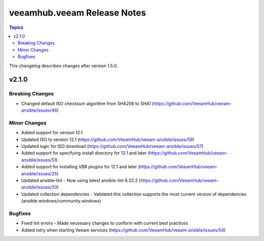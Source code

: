 ==============================
veeamhub.veeam Release Notes
==============================

.. contents:: Topics

This changelog describes changes after version 1.5.0.

v2.1.0
======

Breaking Changes
-------------

- Changed default ISO checksum algorithm from SHA256 to SHA1 (https://github.com/VeeamHub/veeam-ansible/issues/46)

Minor Changes
-------------

- Added support for version 12.1
- Updated ISO to version 12.1 (https://github.com/VeeamHub/veeam-ansible/issues/59)
- Updated logic for ISO download (https://github.com/VeeamHub/veeam-ansible/issues/57)
- Added support for specifying install directory for 12.1 and later (https://github.com/VeeamHub/veeam-ansible/issues/51)
- Added support for installing VBR plugins for 12.1 and later (https://github.com/VeeamHub/veeam-ansible/issues/25)
- Updated ansible-lint - Now using latest ansible-lint 6.22.2 (https://github.com/VeeamHub/veeam-ansible/issues/33)
- Updated collection dependencies - Validated this collection supports the most current version of dependencies (ansible.windows/community.windows)

Bugfixes
--------

- Fixed lint errors - Made necessary changes to conform with current best practices
- Added retry when starting Veeam services (https://github.com/VeeamHub/veeam-ansible/issues/54)
